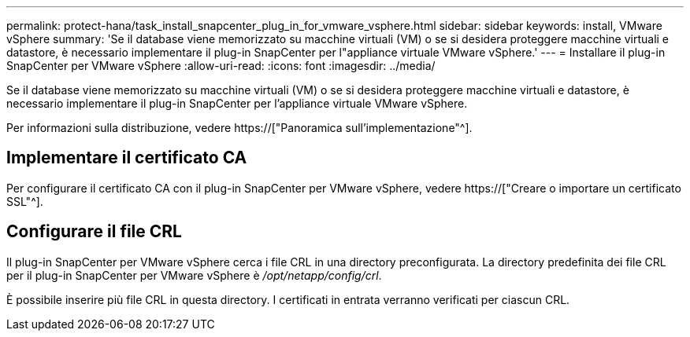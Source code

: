 ---
permalink: protect-hana/task_install_snapcenter_plug_in_for_vmware_vsphere.html 
sidebar: sidebar 
keywords: install, VMware vSphere 
summary: 'Se il database viene memorizzato su macchine virtuali (VM) o se si desidera proteggere macchine virtuali e datastore, è necessario implementare il plug-in SnapCenter per l"appliance virtuale VMware vSphere.' 
---
= Installare il plug-in SnapCenter per VMware vSphere
:allow-uri-read: 
:icons: font
:imagesdir: ../media/


[role="lead"]
Se il database viene memorizzato su macchine virtuali (VM) o se si desidera proteggere macchine virtuali e datastore, è necessario implementare il plug-in SnapCenter per l'appliance virtuale VMware vSphere.

Per informazioni sulla distribuzione, vedere https://["Panoramica sull'implementazione"^].



== Implementare il certificato CA

Per configurare il certificato CA con il plug-in SnapCenter per VMware vSphere, vedere https://["Creare o importare un certificato SSL"^].



== Configurare il file CRL

Il plug-in SnapCenter per VMware vSphere cerca i file CRL in una directory preconfigurata. La directory predefinita dei file CRL per il plug-in SnapCenter per VMware vSphere è _/opt/netapp/config/crl_.

È possibile inserire più file CRL in questa directory. I certificati in entrata verranno verificati per ciascun CRL.
